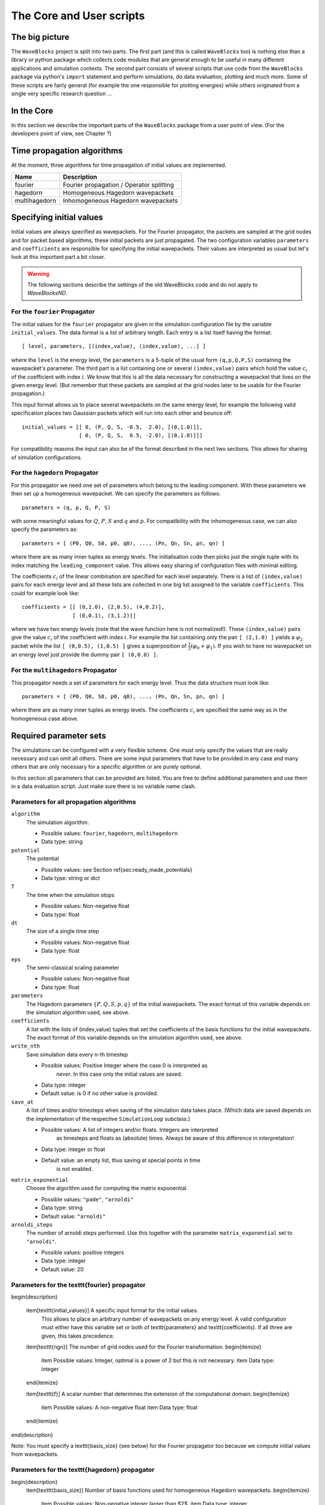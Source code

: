 The Core and User scripts
=========================

The big picture
---------------

The ``WaveBlocks`` project is split into two parts. The first part (and this is called
``WaveBlocks`` too) is nothing else than a library or python package which collects
code modules that are general enough to be useful in many different applications
and simulation contexts. The second part consists of several scripts that use
code from the ``WaveBlocks`` package via python's ``import`` statement and perform
simulations, do data evaluation, plotting and much more. Some of these scripts
are fairly general (for example the one responsible for plotting energies) while
others originated from a single very specific research question ...

In the Core
-----------

In this section we describe the important parts of the ``WaveBlocks`` package from
a user point of view. (For the developers point of view, see Chapter ?)


Time propagation algorithms
---------------------------

At the moment, three algorithms for time propagation of initial values are
implemented.

=============  ===========================================
Name           Description
=============  ===========================================
fourier        Fourier propagation / Operator splitting
hagedorn       Homogeneous Hagedorn wavepackets
multihagedorn  Inhomogeneous Hagedorn wavepackets
=============  ===========================================
.. spawn       ..   Spawning propagation for tunneling problems

Specifying initial values
-------------------------

Initial values are always specified as wavepackets. For the Fourier propagator,
the packets are sampled at the grid nodes and for packet based algorithms, these
initial packets are just propagated. The two configuration variables ``parameters``
and ``coefficients`` are responsible for specifying the initial wavepackets.
Their values are interpreted as usual but let's look at this important part
a bit closer.

.. warning::

  The following sections describe the settings of the old WaveBlocks
  code and do not apply to `WaveBlocksND`.

For the ``fourier`` Propagator
^^^^^^^^^^^^^^^^^^^^^^^^^^^^^^

The initial values for the ``fourier`` propagator are given in the simulation
configuration file by the variable ``initial_values``. The data format is
a list of arbitrary length. Each entry is a list itself having the format::

  [ level, parameters, [(index,value), (index,value), ...] ]

where the ``level`` is the energy level, the ``parameters`` is a 5-tuple
of the usual form ``(q,p,Q,P,S)`` containing the wavepacket's parameter. The
third part is a list containing one or several ``(index,value)`` pairs
which hold the value :math:`c_i` of the coefficient with index :math:`i`. We know
that this is all the data necessary for constructing a wavepacket that lives on
the given energy level. (But remember that these packets are sampled at the grid
nodes later to be usable for the Fourier propagation.)

This input format allows us to place several wavepackets on the same energy level,
for example the following valid specification places two Gaussian packets
which will run into each other and bounce off::

  initial_values = [[ 0, (P, Q, S, -0.5,  2.0), [(0,1.0)]],
                    [ 0, (P, Q, S,  0.5, -2.0), [(0,1.0)]]]

For compatibility reasons the input can also be of the format described
in the next two sections. This allows for sharing of simulation configurations.


For the ``hagedorn`` Propagator
^^^^^^^^^^^^^^^^^^^^^^^^^^^^^^^

For this propagator we need one set of parameters which belong to
the leading component. With these parameters we then set up a homogeneous
wavepacket. We can specify the parameters as follows::

  parameters = (q, p, Q, P, S)

with some meaningful values for :math:`Q`, :math:`P`, :math:`S` and :math:`q`
and :math:`p`. For compatibility with the inhomogeneous case, we can also
specify the parameters as::

  parameters = [ (P0, Q0, S0, p0, q0), ..., (Pn, Qn, Sn, pn, qn) ]

where there are as many inner tuples as energy levels. The initialisation
code then picks just the single tuple with its index matching the
``leading_component`` value. This allows easy sharing of
configuration files with minimal editing.

The coefficients :math:`c_i` of the linear combination are specified for each
level separately. There is a list of ``(index,value)`` pairs for
each energy level and all these lists are collected in one big list
assigned to the variable ``coefficients``. This could for example look like::

  coefficients = [[ (0,1.0), (2,0.5), (4,0.2)],
                  [ (0,0.1), (3,1.2)]]

where we have two energy levels (note that the wave function here is not normalized!).
These ``(index,value)`` pairs give the value :math:`c_i` of the coefficient
with index :math:`i`. For example the list containing only the pair ``[ (2,1.0) ]``
yields a :math:`\varphi_2` packet while the list ``[ (0,0.5), (1,0.5) ]`` gives
a superposition of :math:`\frac{1}{2} \left( \varphi_0 + \varphi_1 \right)`. If you
wish to have no wavepacket on an energy level just provide the dummy pair ``[ (0,0.0) ]``.


For the ``multihagedorn`` Propagator
^^^^^^^^^^^^^^^^^^^^^^^^^^^^^^^^^^^^^^^^^

This propagator needs a set of parameters for each energy level. Thus
the data structure must look like::

    parameters = [ (P0, Q0, S0, p0, q0), ..., (Pn, Qn, Sn, pn, qn) ]

where there are as many inner tuples as energy levels. The coefficients :math:`c_i`
are specified the same way as in the homogeneous case above.


Required parameter sets
-----------------------

The simulations can be configured with a very flexible scheme. One must only
specify the values that are really necessary and can omit all others. There
are some input parameters that have to be provided in any case and many others that
are only necessary for a specific algorithm or are purely optional.

In this section all parameters that can be provided are listed.
You are free to define additional parameters and use them in a data evaluation
script. Just make sure there is no variable name clash.

Parameters for all propagation algorithms
^^^^^^^^^^^^^^^^^^^^^^^^^^^^^^^^^^^^^^^^^

``algorithm``
  The simulation algorithm.

  * Possible values: ``fourier``, ``hagedorn``, ``multihagedorn``
  * Data type: string

``potential``
  The potential

  * Possible values: see Section \ref{sec:ready_made_potentials}
  * Data type: string or dict

``T``
  The time when the simulation stops

  * Possible values: Non-negative float
  * Data type: float

``dt``
  The size of a single time step

  * Possible values: Non-negative float
  * Data type: float

``eps``
  The semi-classical scaling parameter

  * Possible values: Non-negative float
  * Data type: float

``parameters``
  The Hagedorn parameters :math:`\{P, Q, S, p, q \}` of the
  initial wavepackets. The exact format of this variable depends on the
  simulation algorithm used, see above.

``coefficients``
  A list with the lists of (index,value) tuples that
  set the coefficients of the basis functions for the initial wavepackets. The
  exact format of this variable depends on the simulation algorithm used, see above.

``write_nth``
  Save simulation data every n-th timestep

  * Possible values: Positive Integer where the case 0 is interpreted as
                     *never*. In this case only the initial values are saved.
  * Data type: integer
  * Default value: is 0 if no other value is provided.

``save_at``
  A list of times and/or timesteps when saving of the
  simulation data takes place. (Which data are saved depends on the implementation
  of the respective ``SimulationLoop`` subclass.)

  * Possible values: A list of integers and/or floats. Integers are interpreted
                     as timesteps and floats as (absolute) times. Always be aware
                     of this difference in interpretation!
  * Data type: integer or float
  * Default value: an empty list, thus saving at special points in time
                   is not enabled.

``matrix_exponential``
  Choose the algorithm used for computing the matrix exponential.

  * Possible values: ``"pade"``, ``"arnoldi"``
  * Data type: string
  * Default value: ``"arnoldi"``

``arnoldi_steps``
  The number of arnoldi steps performed. Use this together with
  the parameter ``matrix_exponential`` set to ``"arnoldi"``.

  * Possible values: positive integers
  * Data type: integer
  * Default value: 20


Parameters for the \texttt{fourier} propagator
^^^^^^^^^^^^^^^^^^^^^^^^^^^^^^^^^^^^^^^^^^^^^^

\begin{description}

  \item[\texttt{initial\_values}] A specific input format for the initial values.
    This allows to place an arbitrary number of wavepackets on any energy level.
    A valid configuration must either have this variable set or both of
    \texttt{parameters} and \texttt{coefficients}. If all three are given, this
    takes precedence.

  \item[\texttt{ngn}] The number of grid nodes used for the Fourier transformation.
  \begin{itemize}
    \item Possible values: Integer, optimal is a power of 2 but this is not necessary.
    \item Data type: integer
  \end{itemize}

  \item[\texttt{f}] A scalar number that determines the extension of the computational domain.
  \begin{itemize}
    \item Possible values: A non-negative float
    \item Data type: float
  \end{itemize}
\end{description}

Note: You must specify a \texttt{basis\_size} (see below) for the Fourier propagator too
because we compute initial values from wavepackets.


Parameters for the \texttt{hagedorn} propagator
^^^^^^^^^^^^^^^^^^^^^^^^^^^^^^^^^^^^^^^^^^^^^^^

\begin{description}
  \item[\texttt{basis\_size}] Number of basis functions used for homogeneous Hagedorn wavepackets.
  \begin{itemize}
    \item Possible values: Non-negative integer larger than $2$.
    \item Data type: integer
  \end{itemize}

  \item[\texttt{leading\_component}] The leading component is the eigenvalue that
    governs the propagation of the wavepackets' parameters.
  \begin{itemize}
    \item Possible values: Integer in the range $0$ to $N-1$ inclusive, where $N$
      is the number of energy levels the given potential supports.
    \item Data type: integer
  \end{itemize}
\end{description}


Parameters for the \texttt{multihagedorn} propagator
^^^^^^^^^^^^^^^^^^^^^^^^^^^^^^^^^^^^^^^^^^^^^^^^^^^^

\begin{description}
  \item[\texttt{basis\_size}] Number of basis functions used for inhomogeneous hagedorn packets.
  \begin{itemize}
    \item Possible values: Non-negative integer larger than $2$.
    \item Data type: integer
  \end{itemize}
\end{description}


Optional parameters
^^^^^^^^^^^^^^^^^^^

All variables that appear as parameters of some potential can be specified
here. For example, the \texttt{quadratic} potential has a parameter \texttt{sigma}
which can be given in the simulation configuration. (Otherwise a default value
would be used.) For potentials that contain parameters for which no default
values are specified, these parameters must be given in the configuration file.
An example of such a parameter is the \texttt{delta} of the \texttt{delta\_gap} potential.


Parameters related to spawning
^^^^^^^^^^^^^^^^^^^^^^^^^^^^^^

There are a number of parameters which are all related to the different
spawning techniques. The name of these parameters always starts with the prefix
\texttt{spawn}. It is beyond the scope of this document to explain the details
of the spawning techniques and also the theoretical origin of the various parameters.

To enable spawning, the configuration parameter \texttt{algorithm} can be set
to additional values not mentioned above.

\begin{description}
  \item[\texttt{algorithm}] The simulation algorithm
  \begin{itemize}
    \item Possible values: \texttt{"spawning\_adiabatic"}, \texttt{"spawning\_nonadiabatic"}
    \item Data type: string
  \end{itemize}
\end{description}

Since these algorithms make use of the homogeneous Hagedorn propagation internally,
all variables related to this propagator must be set additionally.

Then there is a bunch of parameters controlling the details of the spawning
process. Most of these variables must be set properly, some are optional
depending on specific choices for others.

\begin{description}
  \item[\texttt{spawn\_method}] Specify the spawning method used.
  If set to \texttt{lumping} we just spawn a normed wavepacket by copying over
  the norm of the \emph{spawn candidate}. If set to \texttt{projection} a full
  basis projection is done up to the maximal order given by the parameter
  \texttt{spawn\_max\_order}. (Always set this value too.)
  \begin{itemize}
    \item Possible values: \texttt{"lumping"} or \texttt{"projection"}
    \item Data type: string
  \end{itemize}

  \item[\texttt{spawn\_max\_order}] The maximal order (size) of the spawned wavepacket
  i.e. on how many new basis functions the basis projection is performed.
  This only makes sense in combination with the \texttt{spawn\_method} parameter
  set to \texttt{projection}. Note: this is \emph{not} the basis size of the
  spawned wavepacket. (Which we currently can not control.)
  \begin{itemize}
    \item Possible values: Non-negative integer in the range $\left[0, \ldots, K\right]$
                           where $K$ is the basis size given by \texttt{basis\_size}.
    \item Data type: integer
  \end{itemize}

  \item[\texttt{spawn\_order}]
  The spawned wavepacket is assumed to be of the form of $\phi_k$ at leading order.
  This is not always true but we need the value of $k$ in the algorithms for formal
  reasons. If the value of $k$ is wrong then the results may be much worse.
  (Consider this to be a limitation of the current algorithms.)
  \begin{itemize}
    \item Possible values: Non-negative integer in the range $\left[0, \ldots, K\right]$
                           where $K$ is the basis size given by \texttt{basis\_size}.
    \item Data type: integer
  \end{itemize}
\end{description}


Finally, we have several possibilities how we decide if and when to spawn. This
criterion or \emph{oracle} has to be set by the following variable. There is an
open set of possibilities, more criteria may be added in the future. All values
are class names of the classes that implement the corresponding condition. The
implementations can be found in the file \texttt{SpawnConditions.py}.

\begin{description}
  \item[\texttt{spawn\_condition}] Specify the spawning condition used to decide
  if and when spawning should occur.
  \begin{itemize}
    \item Possible values: \texttt{"spawn\_at\_time"},
                           \texttt{"norm\_threshold"},
                           \texttt{"high\_k\_norm\_threshold"},
                           \texttt{"high\_k\_norm\_derivative\_threshold"},
                           \texttt{"norm\_derivative\_threshold\_l2"},
                           \texttt{"norm\_derivative\_threshold\_max"}
    \item Data type: string
  \end{itemize}
  Note: if in doubt, try using \texttt{norm\_threshold} or \texttt{norm\_derivative\_threshold\_l2}
  with sensible values for the related parameters. (Choosing good values for these
  parameters is the most difficult part.)
\end{description}

Each of these methods depend on one or several more parameters configuring their
behaviour in detail. These parameters are described in the following list.

\begin{description}
  \item[\texttt{spawn\_threshold}] The spawning threshold is compared to
  the norm of the fragment or \emph{spawning candidate} examined. Its norm
  has to exceed this value in order to initiate the spawning process.
  \begin{itemize}
    \item Possible values: Non-negative float (should be between 0.0 and 1.0)
  \item Data type: float
  \item Used by: All methods. (Because it is used in the parameter estimation
                 process to avoid division by zero.) The methods \texttt{norm\_threshold}
                 and \texttt{high\_k\_norm\_threshold} decide solely on this
                 value. The methods \texttt{*\_derivative\_*} use this value
                 as a first hint in combination with others.
  \end{itemize}

  \item[\texttt{spawn\_K0}] The index of the coefficient $c_{K0}$ where splitting
  in low and high coefficients is applied. ($c_{K0}$ is included into the set of
  high ones.)
  \begin{itemize}
    \item Possible values: Non-negative integer in the range $\left[0, \ldots, K\right]$
                           where $K$ is the basis size given by \texttt{basis\_size}.
    \item Data type: integer
    \item Used by: The conditions \texttt{high\_k\_norm\_threshold} and
                   \texttt{high\_k\_norm\_derivative\_threshold}. This
                   parameter is also used by all method that do a low/high
                   filtering.
  \end{itemize}

  \item[\texttt{spawn\_hist\_len}] The length of the history measured in number of samples.
  \begin{itemize}
    \item Possible values: Positive integers. Values in the range of 5 up to
                           about 30 are probably good choices.
    \item Data type: integer
    \item Used by: All methods that keep a history and remember their past.
                   In particular these are
                   \texttt{high\_k\_norm\_derivative\_threshold},
                   \texttt{norm\_derivative\_threshold\_l2},
                   \texttt{norm\_derivative\_threshold\_max}.
  \end{itemize}

  \item[\texttt{spawn\_deriv\_threshold}] The threshold applied to the derivative
  of the norm of the fragment examined for spawning. The derivative is usually
  approximated by simple finite differences.
  \begin{itemize}
    \item Possible values: (Small) real positive values
    \item Data type: float
    \item Used by: The methods
                   \texttt{high\_k\_norm\_derivative\_threshold},
                   \texttt{norm\_derivative\_threshold\_l2},
                   \texttt{norm\_derivative\_threshold\_max}
  \end{itemize}

  \item[\texttt{spawn\_time}] The time when we want to spawn.
  \begin{itemize}
    \item Possible values: Real values in the range $[0, T]$. The values will
                           be rounded to the nearest timestep interval.
    \item Data type: float
    \item Used by: The method \texttt{spawn\_at\_time}.
  \end{itemize}
\end{description}


Parameters related to aposteriori spawning
^^^^^^^^^^^^^^^^^^^^^^^^^^^^^^^^^^^^^^^^^^

In addition to the algorithms that combine propagation with spawning there are
also algorithms which perform an aposteriori analysis of spawning methods. They can be
chosen by the following values for the parameter \texttt{algorithm}.

\begin{description}
  \item[\texttt{algorithm}] The simulation algorithm
  \begin{itemize}
    \item Possible values: \texttt{"spawning\_apost"} and \texttt{"spawning\_apost\_na"}
    \item Data type: string
  \end{itemize}
  Note: currently unused.
\end{description}

In the non-adiabatic case we might be interested on specific energy levels only.
These level can be set by the following variable. (This does not apply to the
algorithms from the last section.)

\begin{description}
  \item[\texttt{spawn\_components}] The energy levels on which spawning is tried.
  \begin{itemize}
    \item Possible values: List of integers between 0 and the number of energy levels.
    \item Data type: list or tuple
  \end{itemize}
\end{description}

All other parameters from the last section must be used additionally to configure
the details of the spawning process.

For this very specialised problem setting you have to use the scripts
\texttt{AposterioriSpawning.py} and \texttt{AposterioriSpawningNA.py}.
These scripts perform the aposteriori analysis on some given simulation
data. They produce new data files which then can be evaluated with the
usual tools.


Data storage
------------

What data are written to disk. How can we retrieve data, IOM basics, usage, etc

How IOM works
^^^^^^^^^^^^^

The so-called `IOManager` is responsible for storing all our data. It provides a
meaningful API for storing and retrieving simulation data and the goal is to
make data handling from scripts as easy as possible. The IOManager uses the low-level
``hdf5`` file format to actually store the numerical data efficiently. Dealing directly
with the hdf5 API provided by ``h5py`` would be cumbersome as we would have
to remember much more details about how the data are stored inside an hdf file.
With this thin layer we just tell the IOM which data we want to store or load and
it performs all the low-level stuff behind our back.

Please note that the tab-completion of ``ipython`` won't work as usual
on ``IOManager`` instances because of its plugin architecture. The plugins
allow to add functionality at runtime and only when its really used. Thus a
(member)function may be loaded right at the moment it gets called the first time.
This is the reason why tab-completion and introspection will not work for
(member)functions that had never been called before.


What gets stored
^^^^^^^^^^^^^^^^

Each file containing simulation results is basically divided into `datablocks`.
There is one special block called the `global datablock` which stores
data that are identical for the whole simulation (for example space domain grids,
simulation parameters etc). Then there can be an arbitrary number of normal data
blocks which can store various data related to wavepackets, wavefunctions and observables.
Each of these data sets is optional and there are functions to query if specified
data is available. Figure \ref{fig:hdfschema} shows the coarse structure of any
simulation results file.

\begin{figure}
  \centering
  \includegraphics[scale=0.75]{./fig/structure_result_file.pdf}
  \caption{Coarse structure of a file containing simulation results.}
  \label{fig:hdfschema}
\end{figure}

Figure \ref{fig:blockschema} shows the internal structure of a single data
block. The dark blocks are at the level of individual data tensors while the
lighter grey boxes represent hdf groups. Note that not all data sets may exist
at all and that each group can have different subsets. For example if you never
computed observables, then this entire block is missing. The wavefunction data
can come from a simulation with the Fourier propagator or from the evaluation
of wavepackets on a given domain-wide grid.

\begin{figure}
  \centering
  \includegraphics[scale=0.75]{./fig/structure_datablock.pdf}
  \caption{Possible structure of a single data block. Not all data always exist.}
  \label{fig:blockschema}
\end{figure}


Saving data at times and timesteps
^^^^^^^^^^^^^^^^^^^^^^^^^^^^^^^^^^

Storing simulation data can happen in various different ways. For example you
can store data at regular time intervals. Or at a list of fixed points in time.
Both is easily possible with the tools provided by the ``IOManager`` together
with the ``TimeManager``. While the ``IOManager`` is responsible for
saving and loading the data, the ``TimeManager`` is used for all computations
related with time, timesteps and so on, for example to convert a list of times
into a list of timesteps or checking if a given time is is within the simulated
time range etc.

The two parameters ``write_nth`` and ``save_at`` are used to configure the
way you wish to save data. While the first is used to specify the details of saving
at regular time intervals, the second one provides the means to specify a list
of points in time when saving should take place. A few examples of saving at regular
intervals::

  # Save data at each timestep
  write_nth = 1

  # Save data each 5th timestep
  write_nth = 5

  # Never save data
  write_nth = 0

Please note that this scheme is rigid in the sense that if for example the timestep
corresponding to the end of the simulation is not an integer multiple of the value
of this parameter then the data from the end is missing. (This should be quite obvious!)

The parameter ``save_at`` has to be a python list containing integers
and/or floats. There is a *big difference* between the two data types
you always have to be aware of! Integer values are interpreted as `timesteps`
while floats will be taken as `times`. A few examples on saving at specified
times only::

  # Save at timestep 3, 6, 7, 13 and 19
  save_at = [3, 6, 7, 13, 19]

  # Save at the end time only
  # Assuming T = 5.34 and T is an integer multiple of dt!
  save_at = [5.34]

  # Save at a few times
  # This is usefull to compare simulation results of simulations
  # with different timestep sizes. Of course the times have to be
  # integer multiples of *all* timestep sizes in consideration!
  save_at = [3.2, 4.5, 8.7, 19.3]

You can freely mix the two approaches and specify crazy things like
the following::

  write_nth = 15
  save_at = [1, 2, 3, 4.5, 10, 3.2, 40, 23.45, 23.55]

which translates to the: `Save the data each 15 steps and additionally
save the data at the timesteps 1, 2, 3, 10 and 40 and save the data at the time 3.2,
23.45 and 23.55.` It is assumed that `time` is an integer multiple of the
``timestep`` size. (Otherwise more or less careful rounding will be applied.)
The list doesn't have to be in monotone order and duplicates will be removed as well
as values outside the interval :math:`[0, T]` where :math:`T` is the time at which
the simulation stops. A good use case for a mixed specification is for example saving at big
intervals but including the very end of the simulation::

  write_nth = 35
  save_at = [5.34]    # Same assumption as above

Note that even if you disable saving data entirely be setting::

  write_nth = 0     # Default is 1
  save_at = []      # Default is []

you will end up with a hdf5 file still containing the initial values as they
are at time equal 0 (before the first timestep was made).


Retrieving the simulation parameters
^^^^^^^^^^^^^^^^^^^^^^^^^^^^^^^^^^^^

From a hdf5 file with the simulation data we can get back the parameters this
simulation used. Retrieval is trivial, the following commented interactive python
session shows the basics which can of course be used in a user script too::

  >>> from WaveBlocks import IOManager
  >>> iom = IOManager()                         # create an IOM instance
  >>> iom.load_file("simulation_results.hdf5")  # load the data file
  >>> sim_params = iom.get_parameters()         # request the parameters
  >>> print(sim_params)
  ====================================
  Parameters of the current simulation
  ------------------------------------
  [...]


With only three trivial lines of code we get back all the parameters
that were used for the simulation!

Load simulation data
^^^^^^^^^^^^^^^^^^^^

Simulation data can be loaded from a given ``simulation_results.hdf5`` file by
an IOManager instance. You can even do this inside an interactive ``ipython``
session. The API is quite trivial, all functions for loading data have their name
prefixed by ``load_`` as for example in ``load_energy(...)``. Every function
for loading and saving data has a keyword argument ``block`` defaulting to 0
which tells the IOManager from which data block to take the requested data.
For quantities that represent time series, the load functions also provide a keyword
argument ``timestep`` that can be used to load data from a single timestep.
The default is ``None`` meaning `load the data from all timesteps`.
A sample of such an interactive session could look like this::

  >>> from WaveBlocks import IOManager
  >>> iom = IOManager()                          # Create a new IOManager instance
  >>> iom.open_file("simulation_results.hdf5")   # And open a given hdf5 file

  >>> print(iom)
    IOManager instance with open file simulation_results.hdf5

  >>> ekin, epot = iom.load_energy()         # Load the energies from a simulation
    Requested function: load_energy          # Don't bother about the messages
    Plugin to load: IOM_plugin_energy        # concerning the plugins.

  >>> ekin.shape                             # We see the the energies are given
    (301, 1)                                 # as time series over 301 timesteps
  >>> epot.shape
    (301, 1)

  >>> tg = iom.load_energy_timegrid()        # Load the corresponding timegrid which
                                             # contains the timesteps when the data
  >>> tg.shape                               # was saved. This is important if the
    (301,)                                   # data was saved at non-regular intervalls.

  >>> iom.finalize()                         # Close the hdf5 file

  >>> plot(tg, ekin)                         # Plot the kinetic energy over time


Of course all this works exactly the same inside any regular python script.
For a complete list of all the ``load_`` functions please see the API
documentation or the docstrings.

Working with simulation data
^^^^^^^^^^^^^^^^^^^^^^^^^^^^

The following code snippet shows how to perform a data transformation task
for all blocks of a simulation results file.::

  >>> iom = IOManager()
  >>> iom.open_file("testdata.hdf5")

  >>> for blockid in iom.get_block_ids():      # Iterate over all data blocks
          if iom.has_energy(block=blockid):    # If the current data block containes
              ...                              # energies we may do something


User scripts
------------

Consider merging this section with chapter 2.
Do an explicit example walk through somewhere.


Preparing simulations
^^^^^^^^^^^^^^^^^^^^^

::

  python ConfigurationGenerator.py  <metaconfiguration.py> <configurations_dir>


Generating Configurations
^^^^^^^^^^^^^^^^^^^^^^^^^

In detail description on how to generate valid configurations

Manually
''''''''

Meta-configurations
'''''''''''''''''''

::
    - You can use any valid python statement as value
    - All statements are written to a pure python code file
    - You can write numbers, lists etc as plain text strings
    - All that is not in string form gets evaluated *right now*
    - Remember to escape python strings twice
    - You can use variable references but with great care!
    - The ordering of the statements in the output file is such that
      all statements can be executed w.r.t. local variables. This is
      some kind of topological sorting. Be warned, it's implemented
      using black magic and may fail now and then!

      That should be all ...


Running simulations
^^^^^^^^^^^^^^^^^^^

To run a single simulation, use the ``Main.py`` script. The first command-line
argument is the simulation configuration file (with an arbitrary file path)::

  python Main.py path/to/the/simulationparameters.py

The results will be written to the file ``simulation_results.hdf5``
in the `local` directory where the script was called and `not`
where the configuration file was loaded from. The script refuses to run if there
is already a file ``simulation_results.hdf5`` in the local directory.
This is to prevent you from data loss.

To run a bunch of simulations, use the script called ``Batch.py``. It
has three command line parameters and all are optional with sensible defaults.
The first specifies the `batch configuration` that will be used. The second
is a directory path pointing to the directory where the configuration files
are located. All python files within that directory (excluding recursive descent)
will be treated as simulation configurations. The directory path defaults to
``./configurations/``. Last but not least the third argument specifies the
directory path where the simulation results (numerical data, plots etc) will be
placed after the simulation finishes. This defaults to ``./results/``
with one subdirectory for each simulation configuration. A call looks like::

  python Batch.py batchconfiguration.py configurations_dir results_dir

This is all you need to know to be able to run simulations.


Computing additional data
^^^^^^^^^^^^^^^^^^^^^^^^^

Only compute/store what comes out directly from the time propagation
(Or what would be much more difficult to computer afterwards)

Compute all other data in a separate step after the simulation finished
Example: Norms, energies etc


Evaluating data
^^^^^^^^^^^^^^^

Further computations


Plot data
^^^^^^^^^

Call plot scripts which load the simulation data from a file and plot the values.
